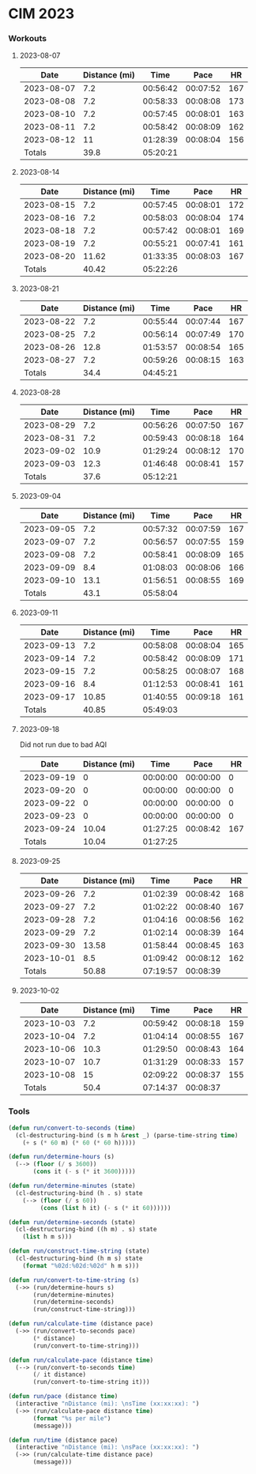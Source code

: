 
* CIM 2023
*** Workouts
***** 2023-08-07
      |       Date | Distance (mi) |     Time |     Pace |  HR |
      |------------+---------------+----------+----------+-----|
      | 2023-08-07 |           7.2 | 00:56:42 | 00:07:52 | 167 |
      | 2023-08-08 |           7.2 | 00:58:33 | 00:08:08 | 173 |
      | 2023-08-10 |           7.2 | 00:57:45 | 00:08:01 | 163 |
      | 2023-08-11 |           7.2 | 00:58:42 | 00:08:09 | 162 |
      | 2023-08-12 |            11 | 01:28:39 | 00:08:04 | 156 |
      |------------+---------------+----------+----------+-----|
      |     Totals |          39.8 | 05:20:21 |          |     |
      |------------+---------------+----------+----------+-----|
      #+TBLFM: @>$2=vsum(@2$2..@II$2)::@>$3=vsum(@2$3..@II$3);T::@2$4..@II$4=$3/$2;TEN
***** 2023-08-14
        |       Date | Distance (mi) |     Time |     Pace |  HR |
        |------------+---------------+----------+----------+-----|
        | 2023-08-15 |           7.2 | 00:57:45 | 00:08:01 | 172 |
        | 2023-08-16 |           7.2 | 00:58:03 | 00:08:04 | 174 |
        | 2023-08-18 |           7.2 | 00:57:42 | 00:08:01 | 169 |
        | 2023-08-19 |           7.2 | 00:55:21 | 00:07:41 | 161 |
        | 2023-08-20 |         11.62 | 01:33:35 | 00:08:03 | 167 |
        |------------+---------------+----------+----------+-----|
        |     Totals |         40.42 | 05:22:26 |          |     |
        |------------+---------------+----------+----------+-----|
        #+TBLFM: @>$3=vsum(@2$3..@II$3);T::@>$2=vsum(@2$2..@II$2)::@2$4..@II$4=$3/$2;TEN
***** 2023-08-21
        |       Date | Distance (mi) |     Time |     Pace |  HR |
        |------------+---------------+----------+----------+-----|
        | 2023-08-22 |           7.2 | 00:55:44 | 00:07:44 | 167 |
        | 2023-08-25 |           7.2 | 00:56:14 | 00:07:49 | 170 |
        | 2023-08-26 |          12.8 | 01:53:57 | 00:08:54 | 165 |
        | 2023-08-27 |           7.2 | 00:59:26 | 00:08:15 | 163 |
        |------------+---------------+----------+----------+-----|
        |     Totals |          34.4 | 04:45:21 |          |     |
        |------------+---------------+----------+----------+-----|
        #+TBLFM: @>$3=vsum(@2$3..@II$3);T::@>$2=vsum(@2$2..@II$2)::@2$4..@II$4=$3/$2;TEN
***** 2023-08-28
        |       Date | Distance (mi) |     Time |     Pace |  HR |
        |------------+---------------+----------+----------+-----|
        | 2023-08-29 |           7.2 | 00:56:26 | 00:07:50 | 167 |
        | 2023-08-31 |           7.2 | 00:59:43 | 00:08:18 | 164 |
        | 2023-09-02 |          10.9 | 01:29:24 | 00:08:12 | 170 |
        | 2023-09-03 |          12.3 | 01:46:48 | 00:08:41 | 157 |
        |------------+---------------+----------+----------+-----|
        |     Totals |          37.6 | 05:12:21 |          |     |
        |------------+---------------+----------+----------+-----|
        #+TBLFM: @>$3=vsum(@2$3..@II$3);T::@>$2=vsum(@2$2..@II$2)::@2$4..@II$4=$3/$2;TEN
***** 2023-09-04
        |       Date | Distance (mi) |     Time |     Pace |  HR |
        |------------+---------------+----------+----------+-----|
        | 2023-09-05 |           7.2 | 00:57:32 | 00:07:59 | 167 |
        | 2023-09-07 |           7.2 | 00:56:57 | 00:07:55 | 159 |
        | 2023-09-08 |           7.2 | 00:58:41 | 00:08:09 | 165 |
        | 2023-09-09 |           8.4 | 01:08:03 | 00:08:06 | 166 |
        | 2023-09-10 |          13.1 | 01:56:51 | 00:08:55 | 169 |
        |------------+---------------+----------+----------+-----|
        |     Totals |          43.1 | 05:58:04 |          |     |
        |------------+---------------+----------+----------+-----|
        #+TBLFM: @>$3=vsum(@2$3..@II$3);T::@>$2=vsum(@2$2..@II$2)::@2$4..@II$4=$3/$2;TEN
***** 2023-09-11
        |       Date | Distance (mi) |     Time |     Pace |  HR |
        |------------+---------------+----------+----------+-----|
        | 2023-09-13 |           7.2 | 00:58:08 | 00:08:04 | 165 |
        | 2023-09-14 |           7.2 | 00:58:42 | 00:08:09 | 171 |
        | 2023-09-15 |           7.2 | 00:58:25 | 00:08:07 | 168 |
        | 2023-09-16 |           8.4 | 01:12:53 | 00:08:41 | 161 |
        | 2023-09-17 |         10.85 | 01:40:55 | 00:09:18 | 161 |
        |------------+---------------+----------+----------+-----|
        |     Totals |         40.85 | 05:49:03 |          |     |
        |------------+---------------+----------+----------+-----|
        #+TBLFM: @>$3=vsum(@2$3..@II$3);T::@>$2=vsum(@2$2..@II$2)::@2$4..@II$4=$3/$2;TEN
***** 2023-09-18
      Did not run due to bad AQI
      |       Date | Distance (mi) |     Time |     Pace |  HR |
      |------------+---------------+----------+----------+-----|
      | 2023-09-19 |             0 | 00:00:00 | 00:00:00 |   0 |
      | 2023-09-20 |             0 | 00:00:00 | 00:00:00 |   0 |
      | 2023-09-22 |             0 | 00:00:00 | 00:00:00 |   0 |
      | 2023-09-23 |             0 | 00:00:00 | 00:00:00 |   0 |
      | 2023-09-24 |         10.04 | 01:27:25 | 00:08:42 | 167 |
      |------------+---------------+----------+----------+-----|
      |     Totals |         10.04 | 01:27:25 |          |     |
      |------------+---------------+----------+----------+-----|
      #+TBLFM: @>$3=vsum(@2$3..@II$3);T::@>$2=vsum(@2$2..@II$2)::@2$4..@II$4=$3/$2;TEN
***** 2023-09-25
      |       Date | Distance (mi) |     Time |     Pace |  HR |
      |------------+---------------+----------+----------+-----|
      | 2023-09-26 |           7.2 | 01:02:39 | 00:08:42 | 168 |
      | 2023-09-27 |           7.2 | 01:02:22 | 00:08:40 | 167 |
      | 2023-09-28 |           7.2 | 01:04:16 | 00:08:56 | 162 |
      | 2023-09-29 |           7.2 | 01:02:14 | 00:08:39 | 164 |
      | 2023-09-30 |         13.58 | 01:58:44 | 00:08:45 | 163 |
      | 2023-10-01 |           8.5 | 01:09:42 | 00:08:12 | 162 |
      |------------+---------------+----------+----------+-----|
      |     Totals |         50.88 | 07:19:57 | 00:08:39 |     |
      |------------+---------------+----------+----------+-----|
      #+TBLFM: @>$4=@>$3/@>$2;TEN::@>$3=vsum(@2$3..@II$3);T::@>$2=vsum(@2$2..@II$2)::@2$4..@II$4=$3/$2;TEN
***** 2023-10-02
      |       Date | Distance (mi) |     Time |     Pace |  HR |
      |------------+---------------+----------+----------+-----|
      | 2023-10-03 |           7.2 | 00:59:42 | 00:08:18 | 159 |
      | 2023-10-04 |           7.2 | 01:04:14 | 00:08:55 | 167 |
      | 2023-10-06 |          10.3 | 01:29:50 | 00:08:43 | 164 |
      | 2023-10-07 |          10.7 | 01:31:29 | 00:08:33 | 157 |
      | 2023-10-08 |            15 | 02:09:22 | 00:08:37 | 155 |
      |------------+---------------+----------+----------+-----|
      |     Totals |          50.4 | 07:14:37 | 00:08:37 |     |
      |------------+---------------+----------+----------+-----|
      #+TBLFM: @>$2=vsum(@2$2..@II$2)::@>$3=vsum(@2$3..@II$3);T::@>$4=@>$3/@>$2;TEN::@2$4..@II$4=$3/$2;TEN
*** Tools
    #+begin_src emacs-lisp
      (defun run/convert-to-seconds (time)
        (cl-destructuring-bind (s m h &rest _) (parse-time-string time)
          (+ s (* 60 m) (* 60 (* 60 h)))))

      (defun run/determine-hours (s)
        (--> (floor (/ s 3600))
             (cons it (- s (* it 3600)))))

      (defun run/determine-minutes (state)
        (cl-destructuring-bind (h . s) state
          (--> (floor (/ s 60))
               (cons (list h it) (- s (* it 60))))))

      (defun run/determine-seconds (state)
        (cl-destructuring-bind ((h m) . s) state
          (list h m s)))

      (defun run/construct-time-string (state)
        (cl-destructuring-bind (h m s) state
          (format "%02d:%02d:%02d" h m s)))

      (defun run/convert-to-time-string (s)
        (->> (run/determine-hours s)
             (run/determine-minutes)
             (run/determine-seconds)
             (run/construct-time-string)))

      (defun run/calculate-time (distance pace)
        (->> (run/convert-to-seconds pace)
             (* distance)
             (run/convert-to-time-string)))

      (defun run/calculate-pace (distance time)
        (--> (run/convert-to-seconds time)
             (/ it distance)
             (run/convert-to-time-string it)))

      (defun run/pace (distance time)
        (interactive "nDistance (mi): \nsTime (xx:xx:xx): ")
        (->> (run/calculate-pace distance time)
             (format "%s per mile")
             (message)))

      (defun run/time (distance pace)
        (interactive "nDistance (mi): \nsPace (xx:xx:xx): ")
        (->> (run/calculate-time distance pace)
             (message)))
    #+end_src
